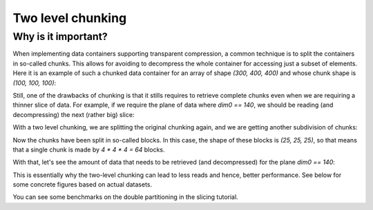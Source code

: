 Two level chunking
==================

Why is it important?
--------------------

When implementing data containers supporting transparent compression, a common technique is to split the containers in so-called chunks.  This allows for avoiding to decompress the whole container for accessing just a subset of elements.  Here it is an example of such a chunked data container for an array of shape `(300, 400, 400)` and whose chunk shape is `(100, 100, 100)`:

.. image:: images/one-level-chunking.png
  :width: 200
  :alt: One level chunking

Still, one of the drawbacks of chunking is that it stills requires to retrieve complete chunks even when we are requiring a thinner slice of data.  For example, if we require the plane of data where `dim0 == 140`, we should be reading (and decompressing) the next (rather big) slice:

.. image:: images/one-level-chunking-slice.png
  :width: 200
  :alt: Slice for one level chunking

With a two level chunking, we are splitting the original chunking again, and we are getting another subdivision of chunks:

.. image:: images/two-level-chunking.png
  :width: 300
  :alt: Two level chunking

Now the chunks have been split in so-called blocks. In this case, the shape of these blocks is `(25, 25, 25)`, so that means that a single chunk is made by `4 * 4 * 4 = 64` blocks.

With that, let's see the amount of data that needs to be retrieved (and decompressed) for the plane `dim0 == 140`:

.. image:: images/two-level-chunking-slice.png
  :width: 400
  :alt: Slice for one and two level chunking

This is essentially why the two-level chunking can lead to less reads and hence, better performance.  See below for some concrete figures based on actual datasets.

You can see some benchmarks on the double partitioning in the slicing tutorial.
